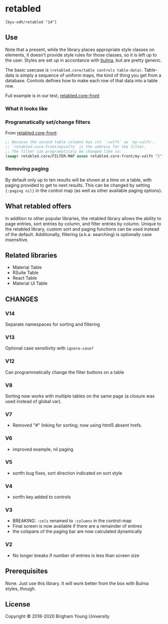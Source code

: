 * retabled
  =[byu-odh/retabled "14"]=

** Use
Note that a present, while the library places appropriate style classes on elements, it doesn't provide style rules for those classes, so it is left up to the user. Styles are set up in accordance with [[https://bulma.io/documentation/elements/table/][bulma]], but are pretty generic. 

The basic usecase is =(retabled.core/table controls table-data)=. Table-data is simply a sequence of uniform maps, the kind of thing you get from a database. Controls defines how to make each row of that data into a table row. 

Full example is in our test, [[https://github.com/BYU-ODH/retabled/blob/master/test/cljs/retabled/core_front.cljs][retabled.core-front]]

*** What it looks like
#+attr_html: :width 500px
#+attr_latex: :width 500px
[[./retabled-example.png]]

*** Programatically set/change filters
From [[https://github.com/BYU-ODH/retabled/blob/master/test/cljs/retabled/core_front.cljs][retabled.core-front]]:
#+begin_src clojure
  ;; Because the second table columns has its `:valfn` as `my-valfn`, 
  ;; `retabled.core-front/myvalfn` is the address for the filter. 
  ;; The filter can programaticaly be changed like so:
  (swap! retabled.core/FILTER-MAP assoc retabled.core-front/my-valfn "2")
#+end_src

*** Removing paging
By default only up to ten results will be shown at a time on a table, with paging provided to get to next results. This can be changed by setting ={:paging nil}= in the control map (as well as other available paging options). 
** What retabled offers
In addition to other popular libraries, the retabled library allows the ability to page entries, sort entries by column, and filter entries by column. Unique to the retabled library, custom sort and paging functions can be used instead of the default. Additionally, filtering (a.k.a. searching) is optionally case insensitive.
** Related libraries
- Material Table
- RSuite Table
- React Table
- Material UI Table

** CHANGES
*** V14
Separate namespaces for sorting and filtering
*** V13
Optional case sensitivity with =ignore-case?=
*** V12
Can programmatically change the filter buttons on a table
*** V8
Sorting now works with multiple tables on the same page (a closure was used instead of global var). 
*** V7
- Removed "#" linking for sorting; now using html5 absent hrefs. 
*** V6
- improved example, nil paging
*** V5
- sortfn bug fixes, sort direction indicated on sort style
*** V4
- sortfn key added to controls
*** V3
- BREAKING: =:cols= renamed to =:columns= in the control-map
- Final screen is now available if there are a remainder of entires
- the colspans of the paging bar are now calculated dynamically

*** V2
- No longer breaks if number of entries is less than screen size

** Prerequisites
   :PROPERTIES:
   :CUSTOM_ID: prerequisites
   :END:

None. Just use this library. It will work better from the box with Bulma styles, though.

** License
   :PROPERTIES:
   :CUSTOM_ID: license
   :END:

Copyright © 2018-2020 Brigham Young University
